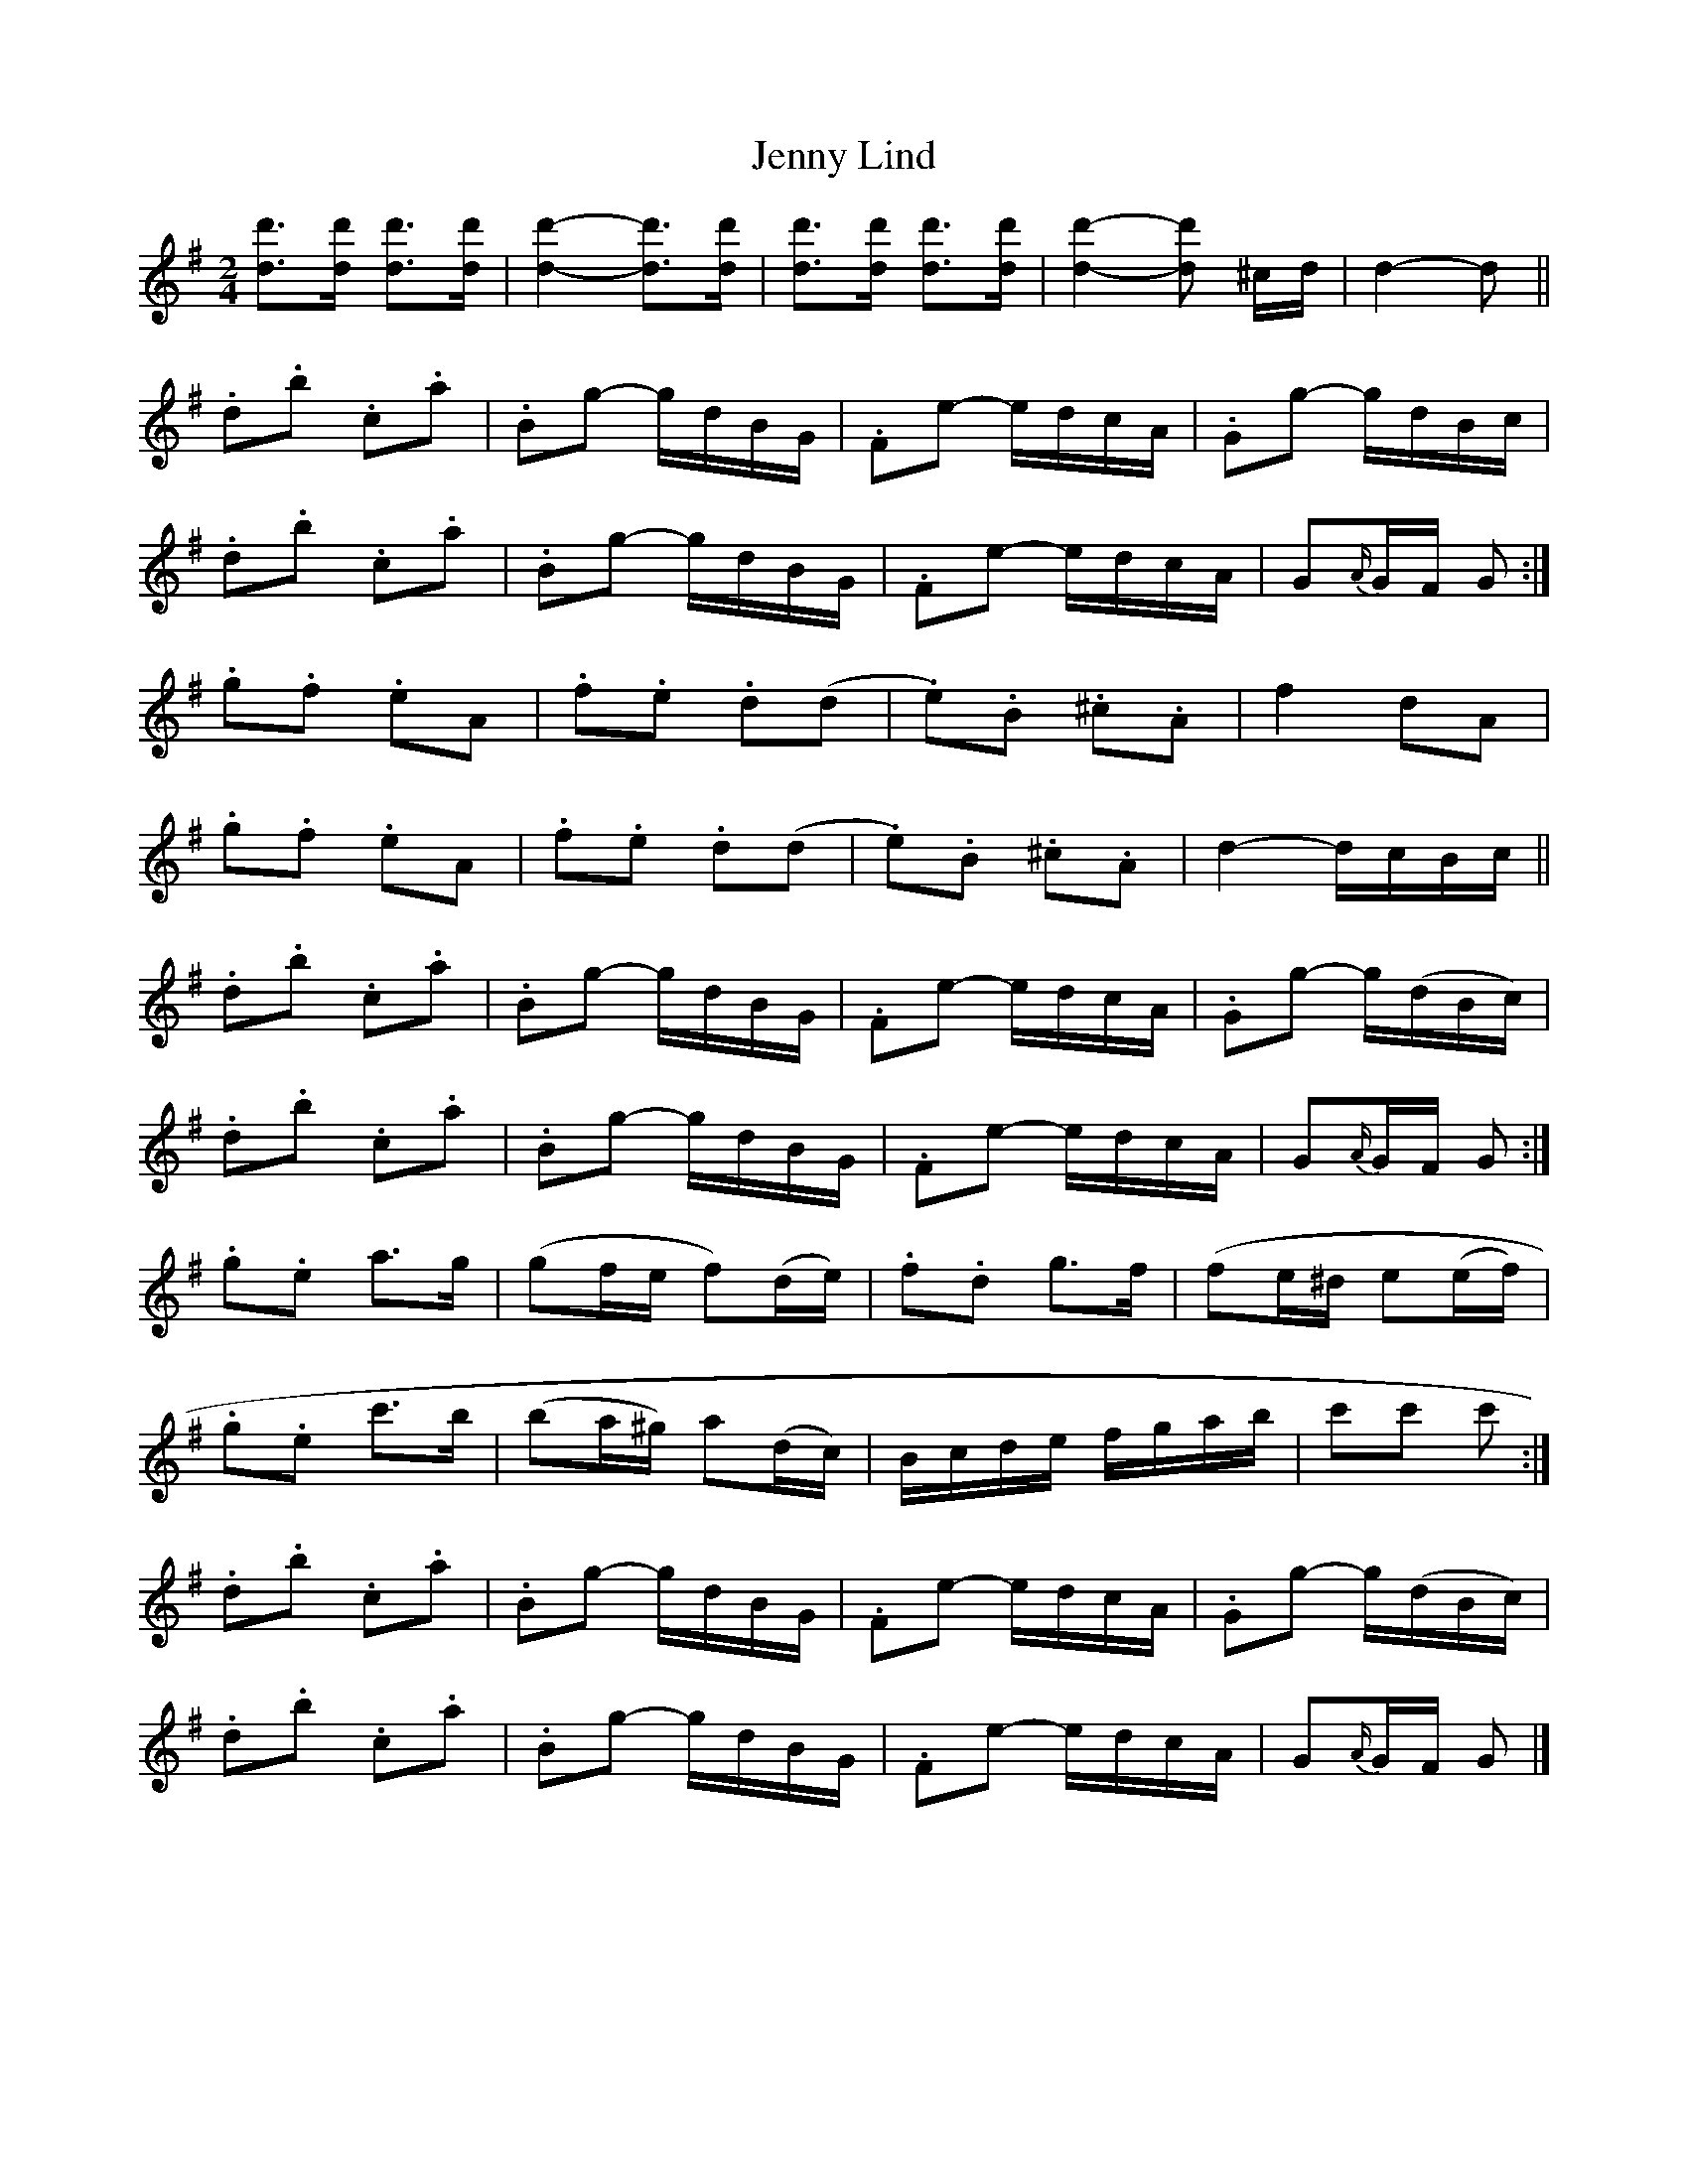 X: 11
T: Jenny Lind
Z: ceolachan
S: https://thesession.org/tunes/4883#setting17317
R: polka
M: 2/4
L: 1/8
K: Gmaj
[dd']>[dd'] [dd']>[dd'] | [d2d'2]- [dd']>[dd'] | [dd']>[dd'] [dd']>[dd'] | [d2d'2]- [dd'] ^c/d/ | d2- d ||.d.b .c.a | .Bg- g/d/B/G/ | .Fe- e/d/c/A/ | .Gg- g/d/B/c/ |.d.b .c.a | .Bg- g/d/B/G/ | .Fe- e/d/c/A/ | G{A/}G/F/ G :|.g.f .eA | .f.e .d(d | .e).B .^c.A | f2 dA | .g.f .eA | .f.e .d(d | .e).B .^c.A | d2- d/c/B/c/ ||.d.b .c.a | .Bg- g/d/B/G/ | .Fe- e/d/c/A/ | .Gg- g/(d/B/c/) |.d.b .c.a | .Bg- g/d/B/G/ | .Fe- e/d/c/A/ | G{A/}G/F/ G :|.g.e a>g | (gf/e/ f)(d/e/) | .f.d g>f | (fe/^d/ e(e/f/) | .g.e c'>b | (ba/^g/) a(d/c/) | B/c/d/e/ f/g/a/b/ | c'c' c' :|.d.b .c.a | .Bg- g/d/B/G/ | .Fe- e/d/c/A/ | .Gg- g/(d/B/c/) |.d.b .c.a | .Bg- g/d/B/G/ | .Fe- e/d/c/A/ | G{A/}G/F/ G |]
